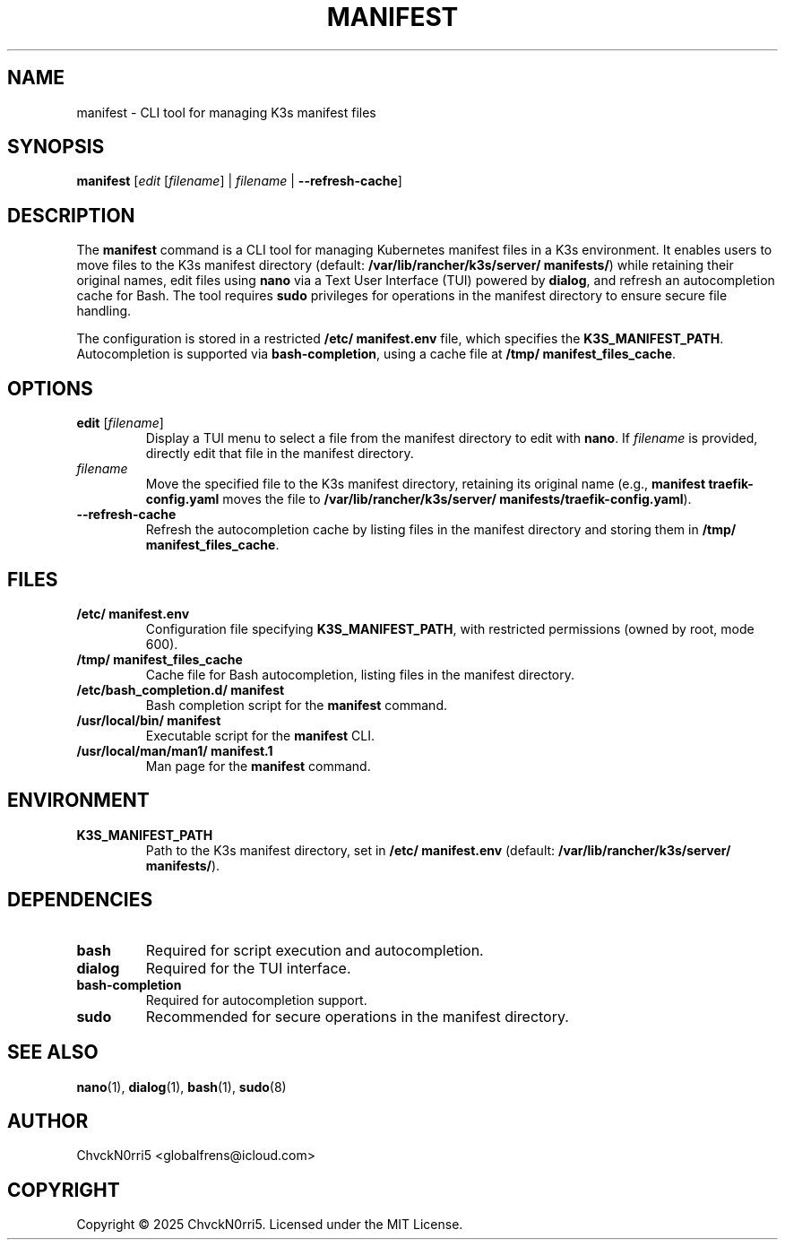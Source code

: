 .TH MANIFEST 1 "2025-06-24" "k3s-manifest-tool 1.2-2" "User Commands"
.SH NAME
manifest \- CLI tool for managing K3s manifest files
.SH SYNOPSIS
.B manifest
[\fIedit\fR [\fIfilename\fR] | \fIfilename\fR | \fB--refresh-cache\fR]
.SH DESCRIPTION
The
.B manifest
command is a CLI tool for managing Kubernetes manifest files in a K3s environment. It enables users to move files to the K3s manifest directory (default: \fB/var/lib/rancher/k3s/server/ manifests/\fR) while retaining their original names, edit files using \fBnano\fR via a Text User Interface (TUI) powered by \fBdialog\fR, and refresh an autocompletion cache for Bash. The tool requires \fBsudo\fR privileges for operations in the manifest directory to ensure secure file handling.
.PP
The configuration is stored in a restricted \fB/etc/ manifest.env\fR file, which specifies the \fBK3S_MANIFEST_PATH\fR. Autocompletion is supported via \fBbash-completion\fR, using a cache file at \fB/tmp/ manifest_files_cache\fR.
.SH OPTIONS
.TP
\fBedit\fR [\fIfilename\fR]
Display a TUI menu to select a file from the manifest directory to edit with \fBnano\fR. If \fIfilename\fR is provided, directly edit that file in the manifest directory.
.TP
\fIfilename\fR
Move the specified file to the K3s manifest directory, retaining its original name (e.g., \fBmanifest traefik-config.yaml\fR moves the file to \fB/var/lib/rancher/k3s/server/ manifests/traefik-config.yaml\fR).
.TP
\fB--refresh-cache\fR
Refresh the autocompletion cache by listing files in the manifest directory and storing them in \fB/tmp/ manifest_files_cache\fR.
.SH FILES
.TP
\fB/etc/ manifest.env\fR
Configuration file specifying \fBK3S_MANIFEST_PATH\fR, with restricted permissions (owned by root, mode 600).
.TP
\fB/tmp/ manifest_files_cache\fR
Cache file for Bash autocompletion, listing files in the manifest directory.
.TP
\fB/etc/bash_completion.d/ manifest\fR
Bash completion script for the \fBmanifest\fR command.
.TP
\fB/usr/local/bin/ manifest\fR
Executable script for the \fBmanifest\fR CLI.
.TP
\fB/usr/local/man/man1/ manifest.1\fR
Man page for the \fBmanifest\fR command.
.SH ENVIRONMENT
.TP
\fBK3S_MANIFEST_PATH\fR
Path to the K3s manifest directory, set in \fB/etc/ manifest.env\fR (default: \fB/var/lib/rancher/k3s/server/ manifests/\fR).
.SH DEPENDENCIES
.TP
\fBbash\fR
Required for script execution and autocompletion.
.TP
\fBdialog\fR
Required for the TUI interface.
.TP
\fBbash-completion\fR
Required for autocompletion support.
.TP
\fBsudo\fR
Recommended for secure operations in the manifest directory.
.SH SEE ALSO
.BR nano (1),
.BR dialog (1),
.BR bash (1),
.BR sudo (8)
.SH AUTHOR
ChvckN0rri5 <globalfrens@icloud.com>
.SH COPYRIGHT
Copyright \(co 2025 ChvckN0rri5. Licensed under the MIT License.